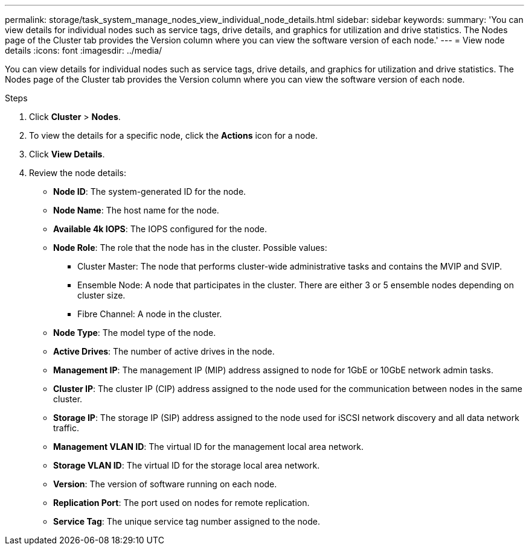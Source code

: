 ---
permalink: storage/task_system_manage_nodes_view_individual_node_details.html
sidebar: sidebar
keywords:
summary: 'You can view details for individual nodes such as service tags, drive details, and graphics for utilization and drive statistics. The Nodes page of the Cluster tab provides the Version column where you can view the software version of each node.'
---
= View node details
:icons: font
:imagesdir: ../media/

[.lead]
You can view details for individual nodes such as service tags, drive details, and graphics for utilization and drive statistics. The Nodes page of the Cluster tab provides the Version column where you can view the software version of each node.

.Steps
. Click *Cluster* > *Nodes*.
. To view the details for a specific node, click the *Actions* icon for a node.
. Click *View Details*.
. Review the node details:
+
* *Node ID*: The system-generated ID for the node.
* *Node Name*: The host name for the node.
* *Available 4k IOPS*: The IOPS configured for the node.
* *Node Role*: The role that the node has in the cluster. Possible values:
+
 ** Cluster Master: The node that performs cluster-wide administrative tasks and contains the MVIP and SVIP.
 ** Ensemble Node: A node that participates in the cluster. There are either 3 or 5 ensemble nodes depending on cluster size.
 ** Fibre Channel: A node in the cluster.

* *Node Type*: The model type of the node.
* *Active Drives*: The number of active drives in the node.
* *Management IP*: The management IP (MIP) address assigned to node for 1GbE or 10GbE network admin tasks.
* *Cluster IP*: The cluster IP (CIP) address assigned to the node used for the communication between nodes in the same cluster.
* *Storage IP*: The storage IP (SIP) address assigned to the node used for iSCSI network discovery and all data network traffic.
* *Management VLAN ID*: The virtual ID for the management local area network.
* *Storage VLAN ID*: The virtual ID for the storage local area network.
* *Version*: The version of software running on each node.
* *Replication Port*: The port used on nodes for remote replication.
* *Service Tag*: The unique service tag number assigned to the node.
